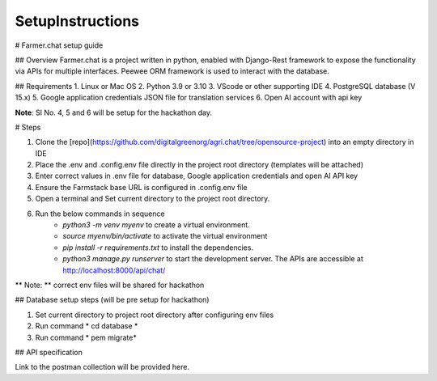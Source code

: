 SetupInstructions
============

# Farmer.chat setup guide

## Overview
Farmer.chat is a project written in python, enabled with Django-Rest framework to expose the functionality via APIs for multiple interfaces. Peewee ORM framework is used to interact with the database.

## Requirements
1. Linux or Mac OS
2. Python 3.9 or 3.10
3. VScode or other supporting IDE
4. PostgreSQL database (V 15.x)
5. Google application credentials JSON file for translation services
6. Open AI account with api key

**Note**:  Sl No. 4, 5 and 6 will be setup for the hackathon day.

# Steps

1. Clone the [repo](https://github.com/digitalgreenorg/agri.chat/tree/opensource-project) into an empty directory in IDE
2. Place the .env and .config.env file directly in the project root directory (templates will be attached)
3. Enter correct values in .env file for database, Google application credentials and open AI API key
4. Ensure the Farmstack base URL is configured in .config.env file
5. Open a terminal and Set current directory to the project root directory.
6. Run the below commands in sequence      
        - *python3 -m venv myenv* to create a virtual environment.
        - *source myenv/bin/activate* to activate the virtual environment
        - *pip install -r requirements.txt* to install the dependencies.
        - *python3 manage.py runserver* to start the development server. The APIs are accessible at http://localhost:8000/api/chat/

** Note: ** correct env files will be shared for hackathon

## Database setup steps (will be pre setup for hackathon)

1. Set current directory to project root directory after configuring env files
2. Run command * cd database *
3. Run command * pem migrate*

## API specification

Link to the postman collection will be provided here.